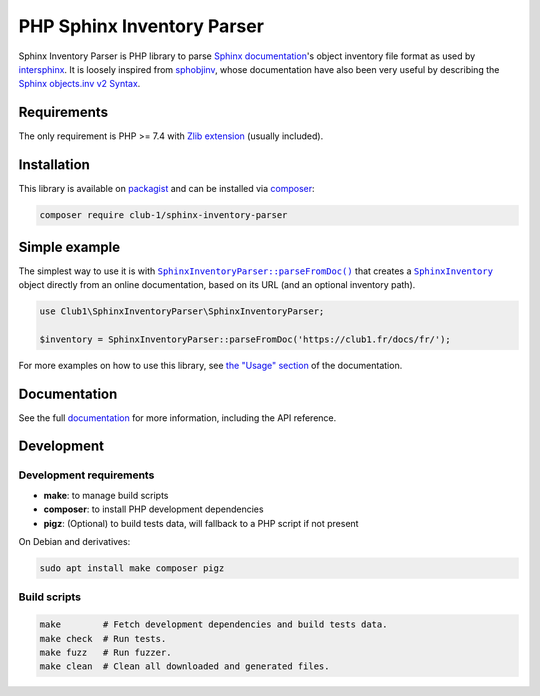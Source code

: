 PHP Sphinx Inventory Parser
===========================

|License LGPL-2.1-or-later| |PHP versions tested| |build status| |coverage report| |docs status|

.. Introduction .. ............................................................

Sphinx Inventory Parser is PHP library
to parse `Sphinx documentation <https://www.sphinx-doc.org/>`_'s object inventory file format
as used by `intersphinx <https://www.sphinx-doc.org/en/master/usage/extensions/intersphinx.html>`_.
It is loosely inspired from `sphobjinv <https://github.com/bskinn/sphobjinv>`_,
whose documentation have also been very useful
by describing the `Sphinx objects.inv v2 Syntax <https://sphobjinv.readthedocs.io/en/stable/syntax.html>`_.

Requirements
------------

The only requirement is PHP >= 7.4 with `Zlib extension <https://www.php.net/manual/en/book.zlib.php>`_
(usually included).

Installation
------------

This library is available on `packagist <https://packagist.org/packages/club-1/sphinx-inventory-parser>`_
and can be installed via `composer <https://getcomposer.org/>`_:

.. code:: sh

   composer require club-1/sphinx-inventory-parser

.. Example .. .................................................................

Simple example
--------------

The simplest way to use it is with |SphinxInventoryParser::parseFromDoc()|
that creates a |SphinxInventory| object directly from an online documentation,
based on its URL (and an optional inventory path).

.. code:: php

   use Club1\SphinxInventoryParser\SphinxInventoryParser;

   $inventory = SphinxInventoryParser::parseFromDoc('https://club1.fr/docs/fr/');


.. Documentation .. ...........................................................

For more examples on how to use this library, see `the "Usage" section`_
of the documentation.

.. _the "Usage" section: https://club-1.github.io/sphinx-inventory-parser/usage.html

Documentation
-------------

See the full `documentation <https://club-1.github.io/sphinx-inventory-parser/>`_
for more information, including the API reference.

Development
-----------

.. Development .. .............................................................

Development requirements
~~~~~~~~~~~~~~~~~~~~~~~~

-  **make**: to manage build scripts
-  **composer**: to install PHP development dependencies
-  **pigz**: (Optional) to build tests data, will fallback to a PHP script if not present

On Debian and derivatives:

.. code:: shell

   sudo apt install make composer pigz

Build scripts
~~~~~~~~~~~~~

.. code:: sh

   make        # Fetch development dependencies and build tests data.
   make check  # Run tests.
   make fuzz   # Run fuzzer.
   make clean  # Clean all downloaded and generated files.

.. Epilog .. ..................................................................

.. |SphinxInventoryParser::parseFromDoc()| replace:: |text:SphinxInventoryParser::parseFromDoc()|_
.. |text:SphinxInventoryParser::parseFromDoc()| replace:: ``SphinxInventoryParser::parseFromDoc()``
.. _text:SphinxInventoryParser::parseFromDoc(): https://club-1.github.io/sphinx-inventory-parser/api.html#SphinxInventoryParser::parseFromDoc
.. |SphinxInventory| replace:: |text:SphinxInventory|_
.. |text:SphinxInventory| replace:: ``SphinxInventory``
.. _text:SphinxInventory: https://club-1.github.io/sphinx-inventory-parser/api.html#SphinxInventory

.. |License LGPL-2.1-or-later| image:: https://img.shields.io/badge/license-LGPL--2.1--or--later-blue.svg
   :target: LICENSE
.. |PHP versions tested| image:: https://img.shields.io/badge/php-7.4%20%7C%208.0%20%7C%208.1%20%7C%208.2%20%7C%208.3-blue.svg
.. |build status| image:: https://img.shields.io/github/actions/workflow/status/club-1/sphinx-inventory-parser/build.yml.svg
   :target: https://github.com/club-1/sphinx-inventory-parser/actions/workflows/build.yml?query=branch%3Amain
.. |coverage report| image:: https://img.shields.io/codecov/c/gh/club-1/sphinx-inventory-parser
   :target: https://app.codecov.io/gh/club-1/sphinx-inventory-parser
.. |docs status| image:: https://img.shields.io/github/actions/workflow/status/club-1/sphinx-inventory-parser/docs.yml.svg?label=docs
   :target: https://club-1.github.io/sphinx-inventory-parser/

